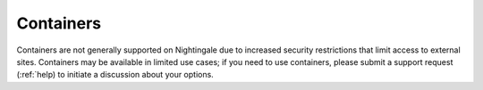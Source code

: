 Containers
==========

Containers are not generally supported on Nightingale due to increased security restrictions that limit access to external sites. Containers may be available in limited use cases; if you need to use containers, please submit a support request (:ref:`help) to initiate a discussion about your options.
